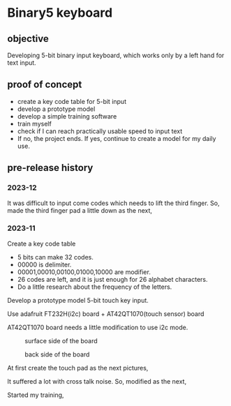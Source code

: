 * Binary5 keyboard
** objective
Developing 5-bit binary input keyboard, which works only by a left hand for text input.

** proof of concept
+ create a key code table for 5-bit input
+ develop a prototype model
+ develop a simple training software
+ train myself
+ check if I can reach practically usable speed to input text
+ If no, the project ends.  If yes, continue to create a model for my daily use.

** pre-release history
*** 2023-12
It was difficult to input come codes which needs to lift the third finger.
So, made the third finger pad a little down as the next,
[[./photos/fingers_on_board2.jpg]]

*** 2023-11
Create a key code table
+ 5 bits can make 32 codes.
+ 00000 is delimiter.
+ 00001,00010,00100,01000,10000 are modifier.
+ 26 codes are left, and it is just enough for 26 alphabet characters.
+ Do a little research about the frequency of the letters.

Develop a prototype model
5-bit touch key input.

Use adafruit FT232H(i2c) board + AT42QT1070(touch sensor) board

AT42QT1070 board needs a little modification to use i2c mode.
#+CAPTION: surface side of the board
#+ATTR_HTML: :width 300px
[[./photos/ft232h_at42qt1070.jpg]]
#+CAPTION: back side of the board
#+ATTR_HTML: :width 300px
[[./photos/ft232h_at42qt1070_wiring.jpg]]

At first create the touch pad as the next pictures,
[[./photos/touchkey1_surface.jpg]]
[[./photos/touchkey1_back.jpg]]

It suffered a lot with cross talk noise.
So, modified as the next,
[[./photos/touchkey2_back.jpg]]

Started my training,
[[./photos/fingers_on_board1.jpg]]
